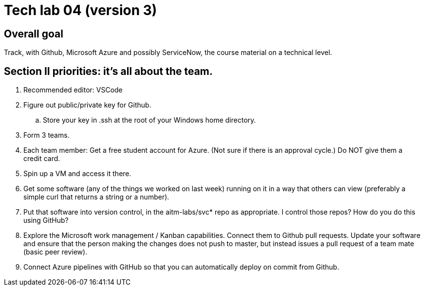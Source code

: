 = Tech lab 04 (version 3)

== Overall goal 

Track, with Github, Microsoft Azure and possibly ServiceNow, the course material on a technical level.

== Section II priorities: it's all about the team. 

. Recommended editor: VSCode

. Figure out public/private key for Github. 

.. Store your key in .ssh at the root of your Windows home directory. 

. Form 3 teams.

. Each team member: Get a free student account for Azure. (Not sure if there is an approval cycle.) Do NOT give them a credit card. 

. Spin up a VM and access it there. 

. Get some software (any of the things we worked on last week) running on it in a way that others can view (preferably a simple curl that returns a string or a number).

. Put that software into version control, in the aitm-labs/svc* repo as appropriate. I control those repos? How do you do this using GitHub?

. Explore the Microsoft work management / Kanban capabilities. Connect them to Github pull requests. Update your software and ensure that the person making the changes does not push to master, but instead issues a pull request of a team mate (basic peer review).

. Connect Azure pipelines with GitHub so that you can automatically deploy on commit from Github. 




